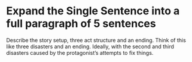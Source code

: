 * Expand the Single Sentence into a full paragraph of 5 sentences

Describe the story setup, three act structure and an ending. Think of this like three disasters and an ending. Ideally, with the second and third disasters caused by the protagonist’s attempts to fix things.
